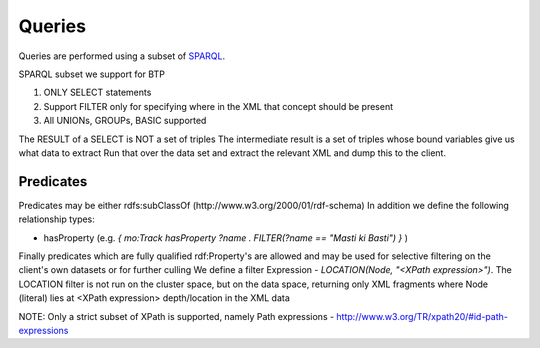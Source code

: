 Queries
=======

Queries are performed using a subset of SPARQL_.

.. TODO:: Rationale for using SPARQL

.. _SPARQL: http://www.w3.org/TR/rdf-sparql-query/

SPARQL subset we support for BTP

1) ONLY SELECT statements
2) Support FILTER only for specifying where in the XML that concept should
   be present
3) All UNIONs, GROUPs, BASIC supported

The RESULT of a SELECT is NOT a set of triples
The intermediate result is a set of triples whose bound variables give
us what data to extract
Run that over the data set and extract the relevant XML and dump this
to the client.

Predicates
--------------
Predicates may be either rdfs:subClassOf (http://www.w3.org/2000/01/rdf-schema)
In addition we define the following relationship types:

* hasProperty (e.g. `{ mo:Track hasProperty ?name . FILTER(?name ==
  "Masti ki Basti") }` )

Finally predicates which are fully qualified rdf:Property's are
allowed and may be used for selective filtering on the client's
own datasets or for further culling
We define a filter Expression - `LOCATION(Node, "<XPath expression>")`.
The LOCATION filter is not run on the cluster space, but on the data space,
returning only XML fragments where Node (literal) lies at <XPath expression>
depth/location in the XML data

NOTE: Only a strict subset of XPath is supported, namely Path expressions
- http://www.w3.org/TR/xpath20/#id-path-expressions

